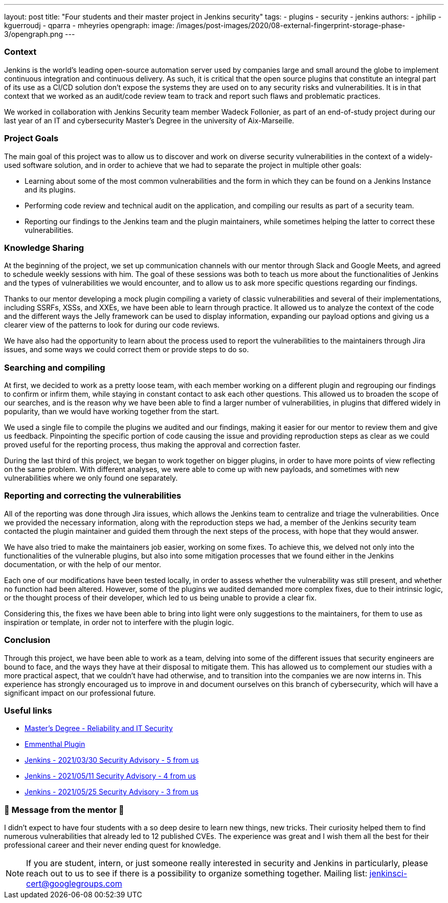 ---
layout: post
title: "Four students and their master project in Jenkins security"
tags:
- plugins
- security
- jenkins
authors: 
- jphilip
- kguerroudj
- qparra
- mheyries
opengraph:
  image: /images/post-images/2020/08-external-fingerprint-storage-phase-3/opengraph.png
---

=== Context

Jenkins is the world’s leading open-source automation server used by companies large and small around the globe to implement continuous integration and continuous delivery.
As such, it is critical that the open source plugins that constitute an integral part of its use as a CI/CD solution don’t expose the systems they are used on to any security risks and vulnerabilities.
It is in that context that we worked as an audit/code review team to track and report such flaws and problematic practices.

We worked in collaboration with Jenkins Security team member Wadeck Follonier, as part of an end-of-study project during our last year of an IT and cybersecurity Master’s Degree in the university of Aix-Marseille.


=== Project Goals

The main goal of this project was to allow us to discover and work on diverse security vulnerabilities in the context of a widely-used software solution, and in order to achieve that we had to separate the project in multiple other goals:

* Learning about some of the most common vulnerabilities and the form in which they can be found on a Jenkins Instance and its plugins.

* Performing code review and technical audit on the application, and compiling our results as part of a security team.

* Reporting our findings to the Jenkins team and the plugin maintainers, while sometimes helping the latter to correct these vulnerabilities.


=== Knowledge Sharing

At the beginning of the project, we set up communication channels with our mentor through Slack and Google Meets, and agreed to schedule weekly sessions with him.
The goal of these sessions was both to teach us more about the functionalities of Jenkins and the types of vulnerabilities we would encounter, and to allow us to ask more specific questions regarding our findings.

Thanks to our mentor developing a mock plugin compiling a variety of classic vulnerabilities and several of their implementations, including SSRFs, XSSs, and XXEs, we have been able to learn through practice.
It allowed us to analyze the context of the code and the different ways the Jelly framework can be used to display information, expanding our payload options and giving us a clearer view of the patterns to look for during our code reviews.

We have also had the opportunity to learn about the process used to report the vulnerabilities to the maintainers through Jira issues, and some ways we could correct them or provide steps to do so.


=== Searching and compiling

At first, we decided to work as a pretty loose team, with each member working on a different plugin and regrouping our findings to confirm or infirm them, while staying in constant contact to ask each other questions.
This allowed us to broaden the scope of our searches, and is the reason why we have been able to find a larger number of vulnerabilities, in plugins that differed widely in popularity, than we would have working together from the start.

We used a single file to compile the plugins we audited and our findings, making it easier for our mentor to review them and give us feedback.
Pinpointing the specific portion of code causing the issue and providing reproduction steps as clear as we could proved useful for the reporting process, thus making the approval and correction faster.

During the last third of this project, we began to work together on bigger plugins, in order to have more points of view reflecting on the same problem.
With different analyses, we were able to come up with new payloads, and sometimes with new vulnerabilities where we only found one separately.


=== Reporting and correcting the vulnerabilities

All of the reporting was done through Jira issues, which allows the Jenkins team to centralize and triage the vulnerabilities.
Once we provided the necessary information, along with the reproduction steps we had, a member of the Jenkins security team contacted the plugin maintainer and guided them through the next steps of the process, with hope that they would answer.

We have also tried to make the maintainers job easier, working on some fixes.
To achieve this, we delved not only into the functionalities of the vulnerable plugins, but also into some mitigation processes that we found either in the Jenkins documentation,  or with the help of our mentor.

Each one of our modifications have been tested locally, in order to assess whether the vulnerability was still present, and whether no function had been altered.
However, some of the plugins we audited demanded more complex fixes, due to their intrinsic logic, or the thought process of their developer, which led to us being unable to provide a clear fix.

Considering this, the fixes we have been able to bring into light were only suggestions to the maintainers, for them to use as inspiration or template, in order not to interfere with the plugin logic.


=== Conclusion

Through this project, we have been able to work as a team, delving into some of the different issues that security engineers are bound to face, and the ways they have at their disposal to mitigate them.
This has allowed us to complement our studies with a more practical aspect, that we couldn’t have had otherwise, and to transition into the companies we are now interns in.
This experience has strongly encouraged us to improve in and document ourselves on this branch of cybersecurity, which will have a significant impact on our professional future.


=== Useful links

* link:https://formations.univ-amu.fr/ME5SIN-PRSIN5AA.html[Master's Degree - Reliability and IT Security]
* link:https://github.com/Wadeck/emmenthal-plugin[Emmenthal Plugin]
* link:https://www.jenkins.io/security/advisory/2021-03-30/[Jenkins - 2021/03/30 Security Advisory - 5 from us]
* link:https://www.jenkins.io/security/advisory/2021-05-11/[Jenkins - 2021/05/11 Security Advisory - 4 from us]
* link:https://www.jenkins.io/security/advisory/2021-05-25/[Jenkins - 2021/05/25 Security Advisory - 3 from us]


=== 🎉 Message from the mentor 🎉

I didn't expect to have four students with a so deep desire to learn new things, new tricks.
Their curiosity helped them to find numerous vulnerabilities that already led to 12 published CVEs.
The experience was great and I wish them all the best for their professional career and their never ending quest for knowledge.

[NOTE]
====
If you are student, intern, or just someone really interested in security and Jenkins in particularly, please reach out to us to see if there is a possibility to organize something together.
Mailing list: jenkinsci-cert@googlegroups.com
====

